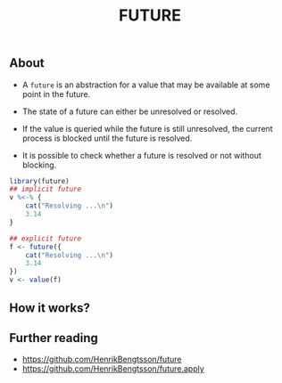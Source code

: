 #+TITLE: FUTURE


** About

- A ~future~ is an abstraction for a value that may be available at some point
  in the future.

- The state of a future can either be unresolved or resolved.

- If the value is queried while the future is still unresolved, the current
  process is blocked until the future is resolved.

- It is possible to check whether a future is resolved or not without blocking.

#+BEGIN_SRC r
  library(future)
  ## implicit future
  v %<-% {
      cat("Resolving ...\n")
      3.14
  }

  ## explicit future
  f <- future({
      cat("Resolving ...\n")
      3.14
  })
  v <- value(f)
#+END_SRC

** How it works?

** Further reading

- https://github.com/HenrikBengtsson/future
- https://github.com/HenrikBengtsson/future.apply
